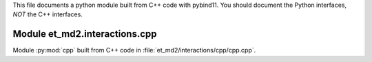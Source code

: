 This file documents a python module built from C++ code with pybind11.
You should document the Python interfaces, *NOT* the C++ interfaces.

Module et_md2.interactions.cpp
**************************

Module :py:mod:`cpp` built from C++ code in :file:`et_md2/interactions/cpp/cpp.cpp`.

.. function:: add(x,y,z)
   :module: et_md2.interactions.cpp
   
   Compute the sum of *x* and *y* and store the result in *z* (overwrite).

   :param x: 1D Numpy array with ``dtype=numpy.float64`` (input)
   :param y: 1D Numpy array with ``dtype=numpy.float64`` (input)
   :param z: 1D Numpy array with ``dtype=numpy.float64`` (output)
   